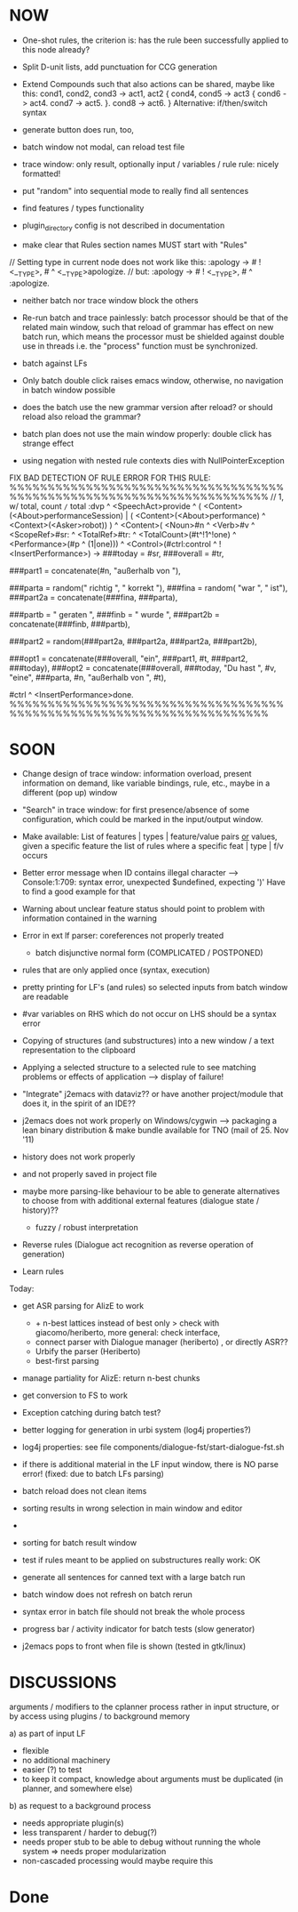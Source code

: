 * NOW
  - One-shot rules, the criterion is: has the rule been successfully applied to
    this node already?
  - Split D-unit lists, add punctuation for CCG generation
  - Extend Compounds such that also actions can be shared, maybe like this:
    cond1, cond2, cond3
    ->
    act1, act2
    { cond4, cond5 -> act3
      { cond6 -> act4.
        cond7 -> act5.
      }.
      cond8 -> act6.
    }
    Alternative: if/then/switch syntax

  - generate button does run, too,
  - batch window not modal, can reload test file
  - trace window: only result, optionally input / variables / rule
    rule: nicely formatted!
  - put "random" into sequential mode to really find all sentences
  - find features / types functionality

  - plugin_directory config is not described in documentation

  - make clear that Rules section names MUST start with "Rules"

// Setting type in current node does not work like this:
:apology -> # ! <__TYPE>, # ^ <__TYPE>apologize.
// but:
:apology -> # ! <__TYPE>, # ^ :apologize.

- neither batch nor trace window block the others

- Re-run batch and trace painlessly: batch processor should be that of the
  related main window, such that reload of grammar has effect on new batch run,
  which means the processor must be shielded against double use in threads
  i.e. the "process" function must be synchronized.

- batch against LFs

- Only batch double click raises emacs window, otherwise, no navigation in
  batch window possible

- does the batch use the new grammar version after reload? or should reload
  also reload the grammar?

- batch plan does not use the main window properly: double click has strange
  effect

- using negation with nested rule contexts dies with NullPointerException

FIX BAD DETECTION OF RULE ERROR FOR THIS RULE:
%%%%%%%%%%%%%%%%%%%%%%%%%%%%%%%%%%%%%%%%%%%%%%%%%%%%%%%%%%%%%%%%%%%%%%
// 1,  w/ total, count =/= total
:dvp ^ <SpeechAct>provide
^ ( <Content>(<About>performanceSession) | ( <Content>(<About>performance) ^ <Context>(<Asker>robot)) )
^ <Content>( <Noun>#n ^ <Verb>#v  ^ <ScopeRef>#sr: ^ <TotalRef>#tr:
            ^ <TotalCount>(#t^!1^!one) ^ <Performance>(#p ^ (1|one)))
^ <Control>(#ctrl:control ^ !<InsertPerformance>)
->
###today = #sr,
###overall = #tr,

###part1 = concatenate(#n, "außerhalb von "),

###parta = random(" richtig ", " korrekt "),
###fina = random( "war ", " ist"),
###part2a = concatenate(###fina, ###parta),

###partb = " geraten ",
###finb = " wurde ",
###part2b = concatenate(###finb, ###partb),

###part2 = random(###part2a, ###part2a, ###part2a, ###part2b),

###opt1 =  concatenate(###overall, "ein", ###part1, #t, ###part2, ###today),
###opt2 = concatenate(###overall, ###today, "Du hast ", #v, "eine", ###parta, #n, "außerhalb von ", #t),
# ^ :canned ^ <stringOutput>random(###opt1,###opt2) ^ <SpeechModus>indicative.
#ctrl ^ <InsertPerformance>done.
%%%%%%%%%%%%%%%%%%%%%%%%%%%%%%%%%%%%%%%%%%%%%%%%%%%%%%%%%%%%%%%%%%%%%%

* SOON

- Change design of trace window: information overload, present information
  on demand, like variable bindings, rule, etc., maybe in a different (pop up)
  window

- "Search" in trace window: for first presence/absence of some configuration,
  which could be marked in the input/output window.

- Make available: List of features | types | feature/value pairs _or_ values,
  given a specific feature
  the list of rules where a specific feat | type | f/v occurs

- Better error message when ID contains illegal character
  --> Console:1:709: syntax error, unexpected $undefined, expecting ')'
  Have to find a good example for that

- Warning about unclear feature status should point to problem with information
  contained in the warning

- Error in ext lf parser: coreferences not properly treated
  - batch disjunctive normal form (COMPLICATED / POSTPONED)

- rules that are only applied once (syntax, execution)

- pretty printing for LF's (and rules) so selected inputs from batch window
  are readable

- #var variables on RHS which do not occur on LHS should be a syntax error

- Copying of structures (and substructures) into a new window / a text
  representation to the clipboard

- Applying a selected structure to a selected rule to see matching problems
  or effects of application --> display of failure!

- "Integrate" j2emacs with dataviz?? or have another project/module that does
  it, in the spirit of an IDE??

- j2emacs does not work properly on Windows/cygwin
  --> packaging a lean binary distribution & make bundle available for
      TNO (mail of 25. Nov '11)

- history does not work properly
- and not properly saved in project file

- maybe more parsing-like behaviour to be able to generate alternatives to
  choose from with additional external features (dialogue state / history)??
  - fuzzy / robust interpretation

- Reverse rules (Dialogue act recognition as reverse operation of generation)

- Learn rules

Today:

- get ASR parsing for AlizE to work
  * + n-best lattices instead of best only
    > check with giacomo/heriberto, more general: check interface,
  * connect parser with Dialogue manager (heriberto) , or directly ASR??
  * Urbify the parser (Heriberto)
  * best-first parsing
- manage partiality for AlizE: return n-best chunks
- get conversion to FS to work

+ Exception catching during batch test?
+ better logging for generation in urbi system (log4j properties?)
+ log4j properties: see file components/dialogue-fst/start-dialogue-fst.sh
+ if there is additional material in the LF input window, there is NO parse
  error! (fixed: due to batch LFs parsing)
+ batch reload does not clean items
+ sorting results in wrong selection in main window and editor
+ *** FAILURE *** disappeared in batch result window
+ sorting for batch result window

+ test if rules meant to be applied on substructures really work: OK
+ generate all sentences for canned text with a large batch run
+ batch window does not refresh on batch rerun
+ syntax error in batch file should not break the whole process
+ progress bar / activity indicator for batch tests (slow generator)
+ j2emacs pops to front when file is shown (tested in gtk/linux)

* DISCUSSIONS

arguments / modifiers to the cplanner process rather in input structure, or
by access using plugins / to background memory

a) as part of input LF
   - flexible
   - no additional machinery
   - easier (?) to test
   - to keep it compact, knowledge about arguments must be duplicated
     (in planner, and somewhere else)
b) as request to a background process
   - needs appropriate plugin(s)
   - less transparent / harder to debug(?)
   - needs proper stub to be able to debug without running the whole system
     => needs proper modularization
   - non-cascaded processing would maybe require this

* Done
